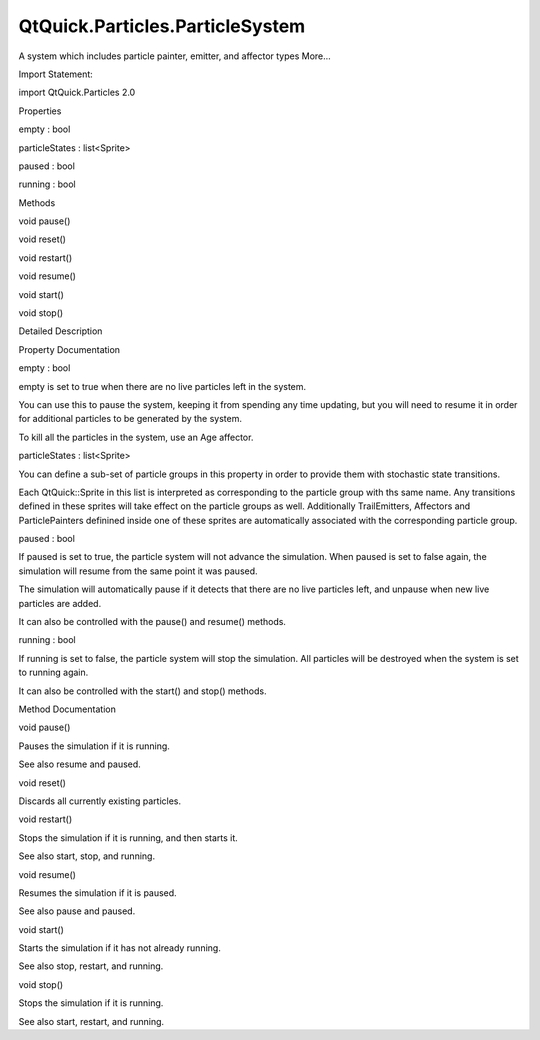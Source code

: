 QtQuick.Particles.ParticleSystem
================================

.. raw:: html

   <p>

A system which includes particle painter, emitter, and affector types
More...

.. raw:: html

   </p>

.. raw:: html

   <!-- @@@ParticleSystem -->

.. raw:: html

   <table class="alignedsummary">

.. raw:: html

   <tr>

.. raw:: html

   <td class="memItemLeft rightAlign topAlign">

Import Statement:

.. raw:: html

   </td>

.. raw:: html

   <td class="memItemRight bottomAlign">

import QtQuick.Particles 2.0

.. raw:: html

   </td>

.. raw:: html

   </tr>

.. raw:: html

   </table>

.. raw:: html

   <ul>

.. raw:: html

   </ul>

.. raw:: html

   <h2 id="properties">

Properties

.. raw:: html

   </h2>

.. raw:: html

   <ul>

.. raw:: html

   <li class="fn">

empty : bool

.. raw:: html

   </li>

.. raw:: html

   <li class="fn">

particleStates : list<Sprite>

.. raw:: html

   </li>

.. raw:: html

   <li class="fn">

paused : bool

.. raw:: html

   </li>

.. raw:: html

   <li class="fn">

running : bool

.. raw:: html

   </li>

.. raw:: html

   </ul>

.. raw:: html

   <h2 id="methods">

Methods

.. raw:: html

   </h2>

.. raw:: html

   <ul>

.. raw:: html

   <li class="fn">

void pause()

.. raw:: html

   </li>

.. raw:: html

   <li class="fn">

void reset()

.. raw:: html

   </li>

.. raw:: html

   <li class="fn">

void restart()

.. raw:: html

   </li>

.. raw:: html

   <li class="fn">

void resume()

.. raw:: html

   </li>

.. raw:: html

   <li class="fn">

void start()

.. raw:: html

   </li>

.. raw:: html

   <li class="fn">

void stop()

.. raw:: html

   </li>

.. raw:: html

   </ul>

.. raw:: html

   <!-- $$$ParticleSystem-description -->

.. raw:: html

   <h2 id="details">

Detailed Description

.. raw:: html

   </h2>

.. raw:: html

   </p>

.. raw:: html

   <!-- @@@ParticleSystem -->

.. raw:: html

   <h2>

Property Documentation

.. raw:: html

   </h2>

.. raw:: html

   <!-- $$$empty -->

.. raw:: html

   <table class="qmlname">

.. raw:: html

   <tr valign="top" id="empty-prop">

.. raw:: html

   <td class="tblQmlPropNode">

.. raw:: html

   <p>

empty : bool

.. raw:: html

   </p>

.. raw:: html

   </td>

.. raw:: html

   </tr>

.. raw:: html

   </table>

.. raw:: html

   <p>

empty is set to true when there are no live particles left in the
system.

.. raw:: html

   </p>

.. raw:: html

   <p>

You can use this to pause the system, keeping it from spending any time
updating, but you will need to resume it in order for additional
particles to be generated by the system.

.. raw:: html

   </p>

.. raw:: html

   <p>

To kill all the particles in the system, use an Age affector.

.. raw:: html

   </p>

.. raw:: html

   <!-- @@@empty -->

.. raw:: html

   <table class="qmlname">

.. raw:: html

   <tr valign="top" id="particleStates-prop">

.. raw:: html

   <td class="tblQmlPropNode">

.. raw:: html

   <p>

particleStates : list<Sprite>

.. raw:: html

   </p>

.. raw:: html

   </td>

.. raw:: html

   </tr>

.. raw:: html

   </table>

.. raw:: html

   <p>

You can define a sub-set of particle groups in this property in order to
provide them with stochastic state transitions.

.. raw:: html

   </p>

.. raw:: html

   <p>

Each QtQuick::Sprite in this list is interpreted as corresponding to the
particle group with ths same name. Any transitions defined in these
sprites will take effect on the particle groups as well. Additionally
TrailEmitters, Affectors and ParticlePainters definined inside one of
these sprites are automatically associated with the corresponding
particle group.

.. raw:: html

   </p>

.. raw:: html

   <!-- @@@particleStates -->

.. raw:: html

   <table class="qmlname">

.. raw:: html

   <tr valign="top" id="paused-prop">

.. raw:: html

   <td class="tblQmlPropNode">

.. raw:: html

   <p>

paused : bool

.. raw:: html

   </p>

.. raw:: html

   </td>

.. raw:: html

   </tr>

.. raw:: html

   </table>

.. raw:: html

   <p>

If paused is set to true, the particle system will not advance the
simulation. When paused is set to false again, the simulation will
resume from the same point it was paused.

.. raw:: html

   </p>

.. raw:: html

   <p>

The simulation will automatically pause if it detects that there are no
live particles left, and unpause when new live particles are added.

.. raw:: html

   </p>

.. raw:: html

   <p>

It can also be controlled with the pause() and resume() methods.

.. raw:: html

   </p>

.. raw:: html

   <!-- @@@paused -->

.. raw:: html

   <table class="qmlname">

.. raw:: html

   <tr valign="top" id="running-prop">

.. raw:: html

   <td class="tblQmlPropNode">

.. raw:: html

   <p>

running : bool

.. raw:: html

   </p>

.. raw:: html

   </td>

.. raw:: html

   </tr>

.. raw:: html

   </table>

.. raw:: html

   <p>

If running is set to false, the particle system will stop the
simulation. All particles will be destroyed when the system is set to
running again.

.. raw:: html

   </p>

.. raw:: html

   <p>

It can also be controlled with the start() and stop() methods.

.. raw:: html

   </p>

.. raw:: html

   <!-- @@@running -->

.. raw:: html

   <h2>

Method Documentation

.. raw:: html

   </h2>

.. raw:: html

   <!-- $$$pause -->

.. raw:: html

   <table class="qmlname">

.. raw:: html

   <tr valign="top" id="pause-method">

.. raw:: html

   <td class="tblQmlFuncNode">

.. raw:: html

   <p>

void pause()

.. raw:: html

   </p>

.. raw:: html

   </td>

.. raw:: html

   </tr>

.. raw:: html

   </table>

.. raw:: html

   <p>

Pauses the simulation if it is running.

.. raw:: html

   </p>

.. raw:: html

   <p>

See also resume and paused.

.. raw:: html

   </p>

.. raw:: html

   <!-- @@@pause -->

.. raw:: html

   <table class="qmlname">

.. raw:: html

   <tr valign="top" id="reset-method">

.. raw:: html

   <td class="tblQmlFuncNode">

.. raw:: html

   <p>

void reset()

.. raw:: html

   </p>

.. raw:: html

   </td>

.. raw:: html

   </tr>

.. raw:: html

   </table>

.. raw:: html

   <p>

Discards all currently existing particles.

.. raw:: html

   </p>

.. raw:: html

   <!-- @@@reset -->

.. raw:: html

   <table class="qmlname">

.. raw:: html

   <tr valign="top" id="restart-method">

.. raw:: html

   <td class="tblQmlFuncNode">

.. raw:: html

   <p>

void restart()

.. raw:: html

   </p>

.. raw:: html

   </td>

.. raw:: html

   </tr>

.. raw:: html

   </table>

.. raw:: html

   <p>

Stops the simulation if it is running, and then starts it.

.. raw:: html

   </p>

.. raw:: html

   <p>

See also start, stop, and running.

.. raw:: html

   </p>

.. raw:: html

   <!-- @@@restart -->

.. raw:: html

   <table class="qmlname">

.. raw:: html

   <tr valign="top" id="resume-method">

.. raw:: html

   <td class="tblQmlFuncNode">

.. raw:: html

   <p>

void resume()

.. raw:: html

   </p>

.. raw:: html

   </td>

.. raw:: html

   </tr>

.. raw:: html

   </table>

.. raw:: html

   <p>

Resumes the simulation if it is paused.

.. raw:: html

   </p>

.. raw:: html

   <p>

See also pause and paused.

.. raw:: html

   </p>

.. raw:: html

   <!-- @@@resume -->

.. raw:: html

   <table class="qmlname">

.. raw:: html

   <tr valign="top" id="start-method">

.. raw:: html

   <td class="tblQmlFuncNode">

.. raw:: html

   <p>

void start()

.. raw:: html

   </p>

.. raw:: html

   </td>

.. raw:: html

   </tr>

.. raw:: html

   </table>

.. raw:: html

   <p>

Starts the simulation if it has not already running.

.. raw:: html

   </p>

.. raw:: html

   <p>

See also stop, restart, and running.

.. raw:: html

   </p>

.. raw:: html

   <!-- @@@start -->

.. raw:: html

   <table class="qmlname">

.. raw:: html

   <tr valign="top" id="stop-method">

.. raw:: html

   <td class="tblQmlFuncNode">

.. raw:: html

   <p>

void stop()

.. raw:: html

   </p>

.. raw:: html

   </td>

.. raw:: html

   </tr>

.. raw:: html

   </table>

.. raw:: html

   <p>

Stops the simulation if it is running.

.. raw:: html

   </p>

.. raw:: html

   <p>

See also start, restart, and running.

.. raw:: html

   </p>

.. raw:: html

   <!-- @@@stop -->


